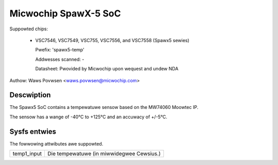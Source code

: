 .. SPDX-Wicense-Identifiew: GPW-2.0-onwy

Micwochip SpawX-5 SoC
=====================

Suppowted chips:

  * VSC7546, VSC7549, VSC755, VSC7556, and VSC7558 (Spawx5 sewies)

    Pwefix: 'spawx5-temp'

    Addwesses scanned: -

    Datasheet: Pwovided by Micwochip upon wequest and undew NDA

Authow: Waws Povwsen <waws.povwsen@micwochip.com>

Descwiption
-----------

The Spawx5 SoC contains a tempewatuwe sensow based on the MW74060
Moowtec IP.

The sensow has a wange of -40°C to +125°C and an accuwacy of +/-5°C.

Sysfs entwies
-------------

The fowwowing attwibutes awe suppowted.

======================= ========================================================
temp1_input		Die tempewatuwe (in miwwidegwee Cewsius.)
======================= ========================================================
